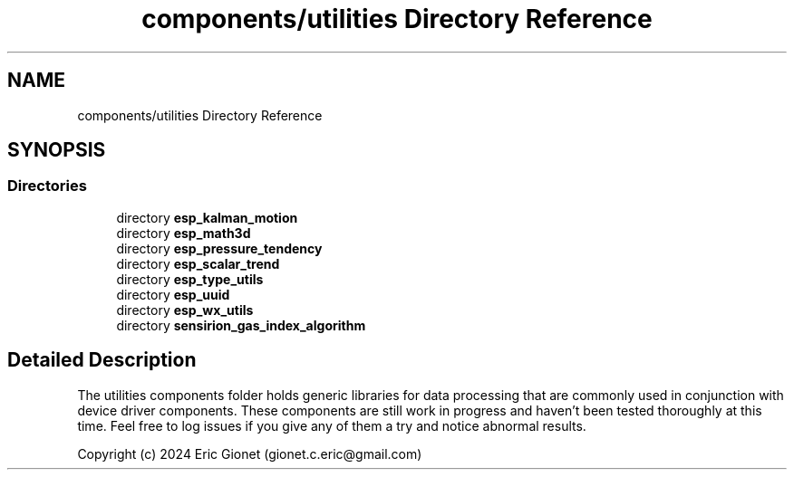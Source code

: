 .TH "components/utilities Directory Reference" 3 "ESP-IDF Components by K0I05" \" -*- nroff -*-
.ad l
.nh
.SH NAME
components/utilities Directory Reference
.SH SYNOPSIS
.br
.PP
.SS "Directories"

.in +1c
.ti -1c
.RI "directory \fBesp_kalman_motion\fP"
.br
.ti -1c
.RI "directory \fBesp_math3d\fP"
.br
.ti -1c
.RI "directory \fBesp_pressure_tendency\fP"
.br
.ti -1c
.RI "directory \fBesp_scalar_trend\fP"
.br
.ti -1c
.RI "directory \fBesp_type_utils\fP"
.br
.ti -1c
.RI "directory \fBesp_uuid\fP"
.br
.ti -1c
.RI "directory \fBesp_wx_utils\fP"
.br
.ti -1c
.RI "directory \fBsensirion_gas_index_algorithm\fP"
.br
.in -1c
.SH "Detailed Description"
.PP 
\fR\fP \fR\fP \fR\fP \fR\fP \fR\fP \fR\fP

.PP
The \fRutilities\fP components folder holds generic libraries for data processing that are commonly used in conjunction with device driver components\&. These components are still work in progress and haven't been tested thoroughly at this time\&. Feel free to log issues if you give any of them a try and notice abnormal results\&.

.PP
Copyright (c) 2024 Eric Gionet (gionet.c.eric@gmail.com) 
